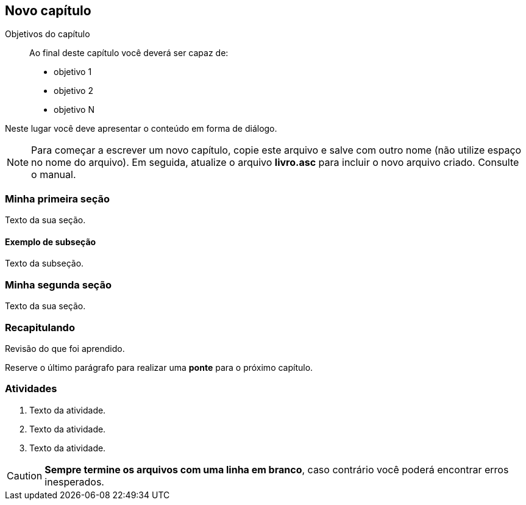 == Novo capítulo

:online: {gitrepo}/blob/master/livro/capitulos/code/cap9
:local: code/cap9
:img: images/cap9

.Objetivos do capítulo
____
Ao final deste capítulo você deverá ser capaz de:

* objetivo 1
* objetivo 2
* objetivo N
____

Neste lugar você deve apresentar o conteúdo em forma de diálogo.

NOTE: Para começar a escrever um novo capítulo, copie este arquivo e 
salve com outro nome (não utilize espaço no nome do arquivo). Em seguida,
atualize o arquivo *livro.asc* para incluir o novo arquivo criado. 
Consulte o manual.

=== Minha primeira seção

Texto da sua seção.

==== Exemplo de subseção
Texto da subseção.

=== Minha segunda seção

Texto da sua seção.

=== Recapitulando

Revisão do que foi aprendido.

Reserve o último parágrafo para realizar uma *ponte* para o próximo capítulo.

// TODO: Fazer ponte para o próximo capítulo.

=== Atividades


. Texto da atividade.

. Texto da atividade.

. Texto da atividade.


CAUTION: *Sempre termine os arquivos com uma linha em branco*, caso 
contrário você poderá encontrar erros inesperados.

////
Sempre termine os arquivos com uma linha em branco.
////


